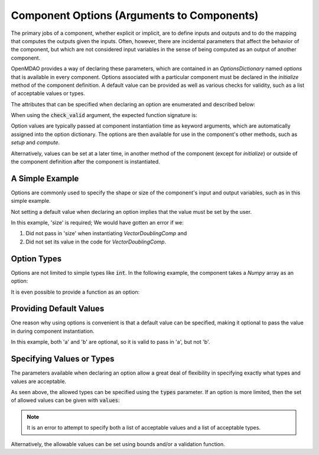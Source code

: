 .. _component_options:

*******************************************
Component Options (Arguments to Components)
*******************************************

The primary jobs of a component, whether explicit or implicit, are to define inputs and outputs
and to do the mapping that computes the outputs given the inputs.
Often, however, there are incidental parameters that affect the behavior of the component,
but which are not considered input variables in the sense of being computed as an output of another component.

OpenMDAO provides a way of declaring these parameters, which are contained in an
`OptionsDictionary` named *options* that is available in every component. Options
associated with a particular component must be declared in the `initialize` method
of the component definition. A default value can be provided as well as various checks
for validity, such as a list of acceptable values or types.

The attributes that can be specified when declaring an option are enumerated and described below:

.. automethod:: openmdao.utils.options_dictionary.OptionsDictionary.declare
    :noindex:

When using the :code:`check_valid` argument, the expected function signature is:

.. automethod:: openmdao.utils.options_dictionary.check_valid
    :noindex:

Option values are typically passed at component instantiation time as keyword arguments,
which are automatically assigned into the option dictionary. The options are then available
for use in the component's other methods, such as `setup` and `compute`.

Alternatively, values can be set at a later time, in another method of the component
(except for `initialize`) or outside of the component definition after the component is
instantiated.


A Simple Example
----------------

Options are commonly used to specify the shape or size of the component's input and output
variables, such as in this simple example.

.. embed-code::
    openmdao.test_suite.components.options_feature_vector

.. embed-code::
    openmdao.utils.tests.test_options_dictionary_feature.TestOptionsDictionaryFeature.test_simple
    :layout: interleave


Not setting a default value when declaring an option implies that the value must be set by the user.

In this example, 'size' is required; We would have gotten an error if we:

1. Did not pass in 'size' when instantiating *VectorDoublingComp* and
2. Did not set its value in the code for *VectorDoublingComp*.


.. embed-code::
    openmdao.utils.tests.test_options_dictionary_feature.TestOptionsDictionaryFeature.test_simple_fail
    :layout: interleave


Option Types
------------

Options are not limited to simple types like :code:`int`.  In the following example, the
component takes a `Numpy` array as an option:


.. embed-code::
    openmdao.test_suite.components.options_feature_array

.. embed-code::
    openmdao.utils.tests.test_options_dictionary_feature.TestOptionsDictionaryFeature.test_simple_array
    :layout: interleave


It is even possible to provide a function as an option:


.. embed-code::
    openmdao.test_suite.components.options_feature_function

.. embed-code::
    openmdao.utils.tests.test_options_dictionary_feature.TestOptionsDictionaryFeature.test_simple_function
    :layout: interleave

Providing Default Values
------------------------

One reason why using options is convenient is that a default value can be specified,
making it optional to pass the value in during component instantiation.

.. embed-code::
    openmdao.test_suite.components.options_feature_lincomb

.. embed-code::
    openmdao.utils.tests.test_options_dictionary_feature.TestOptionsDictionaryFeature.test_with_default
    :layout: interleave

In this example, both 'a' and 'b' are optional, so it is valid to pass in 'a', but not 'b'.


Specifying Values or Types
--------------------------

The parameters available when declaring an option allow a great deal of flexibility in specifying
exactly what types and values are acceptable.

As seen above, the allowed types can be specified using the :code:`types` parameter.  If an option is 
more limited, then the set of allowed values can be given with :code:`values`:

.. embed-code::
    openmdao.utils.tests.test_options_dictionary_feature.TestOptionsDictionaryFeature.test_simple_values
    :layout: interleave

.. note::

    It is an error to attempt to specify both a list of acceptable values and a list of acceptable types.

Alternatively, the allowable values can be set using bounds and/or a validation function. 

.. embed-code::
    openmdao.utils.tests.test_options_dictionary_feature.TestOptionsDictionaryFeature.test_simple_bounds_valid
    :layout: interleave


.. tags:: Options
